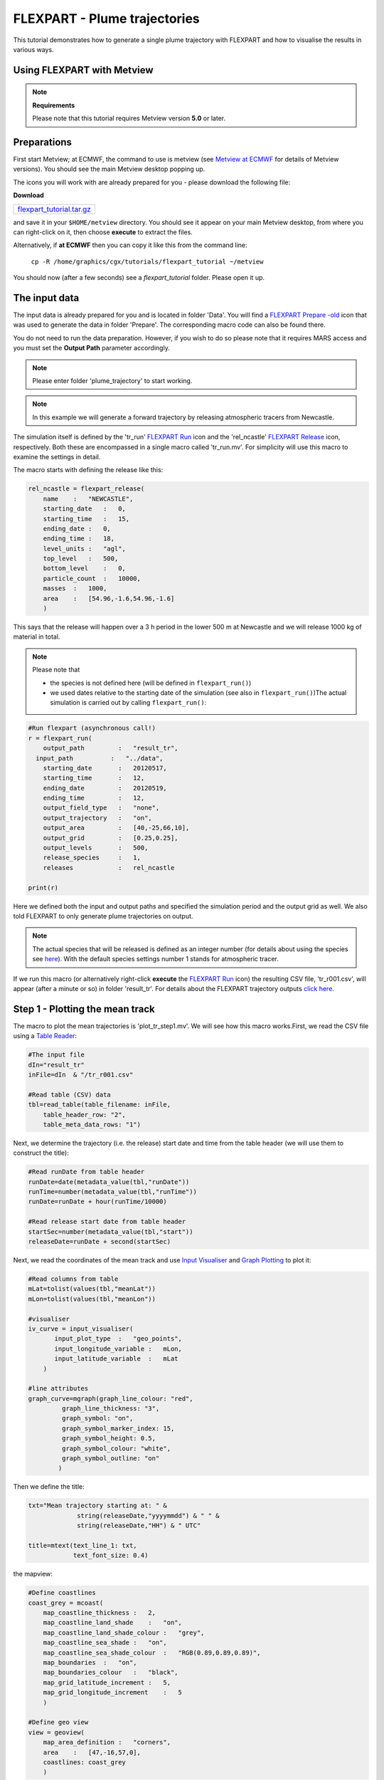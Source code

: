 .. _flexpart_plume_trajectories:

FLEXPART - Plume trajectories
#############################
 
This tutorial demonstrates how to generate a single plume trajectory with FLEXPART and how to visualise the results in various ways.

Using FLEXPART with Metview
***************************

.. note::

  **Requirements**
  
  Please note that this tutorial requires Metview version **5.0** or later.
  
Preparations
************
  
First start Metview; at ECMWF, the command to use is metview (see `Metview at ECMWF <https://confluence.ecmwf.int/display/METV/Metview+at+ECMWF>`_ for details of Metview versions). 
You should see the main Metview desktop popping up.

The icons you will work with are already prepared for you - please download the following file:

**Download**

.. list-table::

  * - `flexpart_tutorial.tar.gz <http://download.ecmwf.org/test-data/metview/tutorial/flexpart_tutorial.tar.gz>`_

and save it in your ``$HOME/metview`` directory. 
You should see it appear on your main Metview desktop, from where you can right-click on it, then choose **execute** to extract the files.

Alternatively, if **at ECMWF** then you can copy it like this from the command line:

  ``cp -R /home/graphics/cgx/tutorials/flexpart_tutorial ~/metview``
  
You should now (after a few seconds) see a *flexpart_tutorial* folder. 
Please open it up.

The input data
**************

The input data is already prepared for you and is located in folder 'Data'. 
You will find a `FLEXPART Prepare -old <https://confluence.ecmwf.int/display/METV/FLEXPART+Prepare+-old>`_ icon that was used to generate the data in folder 'Prepare'. 
The corresponding macro code can also be found there.

You do not need to run the data preparation. However, if you wish to do so please note that it requires MARS access and you must set the **Output Path** parameter accordingly.

.. note::

  Please enter folder 'plume_trajectory' to start working.

.. note::

  In this example we will generate a forward trajectory by releasing atmospheric tracers from Newcastle.
  
The simulation itself is defined by the 'tr_run' `FLEXPART Run <https://software.ecmwf.int/wiki/display/METV/FLEXPART+Run>`_ icon and the 'rel_ncastle' `FLEXPART Release <https://software.ecmwf.int/wiki/display/METV/FLEXPART+Release>`_ icon, respectively. Both these are encompassed in a single macro called 'tr_run.mv'. For simplicity will use this macro to examine the settings in detail. 

The macro starts with defining the release like this:  

.. code-block:: python
  
  rel_ncastle = flexpart_release(
      name    :   "NEWCASTLE",
      starting_date   :   0,
      starting_time   :   15,
      ending_date :   0,
      ending_time :   18,
      level_units :   "agl",
      top_level   :   500,
      bottom_level    :   0,
      particle_count  :   10000,
      masses  :   1000,
      area    :   [54.96,-1.6,54.96,-1.6]
      )
  
This says that the release will happen over a 3 h period in the lower 500 m at Newcastle and we will release 1000 kg of material in total.

.. note::

  Please note that
  
  * the species is not defined here (will be defined in ``flexpart_run()``)
  
  * we used dates relative to the starting date of the simulation (see also in ``flexpart_run()``)The actual simulation is carried out by calling ``flexpart_run()``:
  
.. code-block:: python
  
  #Run flexpart (asynchronous call!)
  r = flexpart_run(
      output_path         :   "result_tr",
    input_path          :   "../data",
      starting_date       :   20120517,
      starting_time       :   12,
      ending_date         :   20120519,
      ending_time         :   12,
      output_field_type   :   "none",
      output_trajectory   :   "on",
      output_area         :   [40,-25,66,10],
      output_grid         :   [0.25,0.25],
      output_levels       :   500,
      release_species     :   1,
      releases            :   rel_ncastle
   
  print(r)
  
Here we defined both the input and output paths and specified the simulation period and the output grid as well. 
We also told FLEXPART to only generate plume trajectories on output.

.. note::

  The actual species that will be released is defined as an integer number (for details about using the species see `here <https://software.ecmwf.int/wiki/display/METV/FLEXPART+species>`_). 
  With the default species settings number 1 stands for atmospheric  tracer.

If we run this macro (or alternatively right-click **execute** the `FLEXPART Run <https://software.ecmwf.int/wiki/display/METV/FLEXPART+Run>`_ icon) the resulting CSV file, 'tr_r001.csv', will appear (after a minute or so) in folder 'result_tr'. 
For details about the FLEXPART trajectory outputs `click here. <https://confluence.ecmwf.int/display/METV/FLEXPART+output>`_

Step 1 - Plotting the mean track
********************************

The macro to plot the mean trajectories is 'plot_tr_step1.mv'. 
We will see how this macro works.First, we read the CSV file using a `Table Reader <https://confluence.ecmwf.int/display/METV/Table+Reader>`_:
  
.. code-block:: python
  
  #The input file
  dIn="result_tr"
  inFile=dIn  & "/tr_r001.csv"
   
  #Read table (CSV) data
  tbl=read_table(table_filename: inFile,
      table_header_row: "2",
      table_meta_data_rows: "1")
  
Next, we determine the trajectory (i.e. the release) start date and time from the table header (we will use them to construct the title):  
  
.. code-block:: python
  
  #Read runDate from table header
  runDate=date(metadata_value(tbl,"runDate"))
  runTime=number(metadata_value(tbl,"runTime"))
  runDate=runDate + hour(runTime/10000)
   
  #Read release start date from table header
  startSec=number(metadata_value(tbl,"start"))
  releaseDate=runDate + second(startSec)
  
Next, we read the coordinates of the mean track and use `Input Visualiser <https://confluence.ecmwf.int/display/METV/Input+Visualiser>`_ and `Graph Plotting <https://confluence.ecmwf.int/display/MAGP/Graph+Plotting>`_ to plot it:
  
.. code-block:: python
  
  #Read columns from table
  mLat=tolist(values(tbl,"meanLat"))
  mLon=tolist(values(tbl,"meanLon"))
   
  #visualiser
  iv_curve = input_visualiser(
         input_plot_type  :   "geo_points",
         input_longitude_variable :   mLon,
         input_latitude_variable  :   mLat          
      )
   
  #line attributes
  graph_curve=mgraph(graph_line_colour: "red",
           graph_line_thickness: "3",
           graph_symbol: "on",
           graph_symbol_marker_index: 15,
           graph_symbol_height: 0.5,
           graph_symbol_colour: "white",
           graph_symbol_outline: "on"
          ) 
  
Then we define the title:
  
.. code-block:: python
  
  txt="Mean trajectory starting at: " & 
               string(releaseDate,"yyyymmdd") & " " &
               string(releaseDate,"HH") & " UTC"
   
  title=mtext(text_line_1: txt,
              text_font_size: 0.4)
  
the mapview:
  
.. code-block:: python
  
  #Define coastlines
  coast_grey = mcoast(
      map_coastline_thickness :   2,
      map_coastline_land_shade    :   "on",
      map_coastline_land_shade_colour :   "grey",
      map_coastline_sea_shade :   "on",
      map_coastline_sea_shade_colour  :   "RGB(0.89,0.89,0.89)",
      map_boundaries  :   "on",
      map_boundaries_colour   :   "black",
      map_grid_latitude_increment :   5,
      map_grid_longitude_increment    :   5
      )
   
  #Define geo view
  view = geoview(
      map_area_definition :   "corners",
      area    :   [47,-16,57,0],
      coastlines: coast_grey
      )
  
and finally generate the plot:  
  
.. code-block:: python
  
  plot(view,iv_curve,graph_curve,title)
  
Having run the macro we will get a plot like this:

.. image:: /_static/flexpart_plume_trajectories/image2017-10-31_10-22-40.png

Step 2 - Plotting the dates along the mean track
************************************************

We will improve the trajectory plot by showing the waypoint dates along the track. 

The macro to use is 'plot_tr_step2.mv'. This macro is basically the same as the one in **Step 1**, but we have to modify and extend it a bit.

We start with loading the CSV file and determining the start date and time as before:  
  
.. code-block:: python
  
  #The input file
  dIn="result_tr"
  inFile=dIn  & "/tr_r001.csv"
   
  #Read table (CSV) data
  tbl=read_table(table_filename: inFile,
      table_header_row: "2",
      table_meta_data_rows: "1")
   
  #Read runDate from table header
  runDate=date(metadata_value(tbl,"runDate"))
  runTime=number(metadata_value(tbl,"runTime"))
  runDate=runDate + hour(runTime/10000)
  
Next we need to determine the middle of the release interval since the trajectory waypoint times are given in seconds elapsed since this date:
  
.. code-block:: python
  
  #Read release dates from table header
  startSec=number(metadata_value(tbl,"start"))
  endSec=number(metadata_value(tbl,"end"))
  releaseDate=runDate + second(startSec)
  releaseMidDate=runDate + second((endSec+startSec)/2)
  
The plotting of the track is the same as in **Step1**:  
  
.. code-block:: python
  
  #Read columns from table
  mLat=tolist(values(tbl,"meanLat"))
  mLon=tolist(values(tbl,"meanLon"))
   
  #visualiser
  iv_curve = input_visualiser(
         input_plot_type  :   "geo_points",
         input_longitude_variable :   mLon,
         input_latitude_variable  :   mLat          
      )
   
  #line attributes
  graph_curve=mgraph(graph_line_colour: "red",
           graph_line_thickness: "3",
           graph_symbol: "on",
           graph_symbol_marker_index: 15,
           graph_symbol_height: 0.5,
           graph_symbol_colour: "white",
           graph_symbol_outline: "on"
          ) 
  
Then we need to add a new plotting layer for the date labels. Here we use a loop to construct and plot the date labels one by one with `Input Visualiser <https://confluence.ecmwf.int/display/METV/Input+Visualiser>`_ and `Symbol Plotting <https://confluence.ecmwf.int/display/METV/Symbol+Plotting>`_:
  
.. code-block:: python
  
  #Read waypoint times from table
  #These are seconds elapsed since the middle of the release interval
  tt=values(tbl,"time")
   
  #Build and define the visualiser for the date strings
  #The plot definitions are collected into a list
  pltDateLst=nil
  for i=1 to count(tt) do
   
      d=releaseMidDate + second(tt[i])
      label="  " & string(d,"dd") & "/" & string(d,"HH")
      
      #visualiser
      iv_date = input_visualiser(
         input_plot_type  :   "geo_points",
         input_longitude_variable :   mLon[i],
         input_latitude_variable  :   mLat[i]           
      )
      
      #text attributes
      sym_date=msymb(symbol_type: "text",
           symbol_text_list: label,
           symbol_text_font_size: 0.3,
           symbol_text_font_colour: "navy"
          ) 
      
      #collect the plot definitions into a list  
      pltDateLst= pltDateLst & [iv_date,sym_date]          
   
  end for    
  
.. note::

  We had to define the plot for each date label individually (instead of defining just one plot object with a list of values), due to a current limitation for string plotting in Metview' plotting library. 
  Until this issue is resolved this is the recommended way to plot strings onto a map.

Finally we define the title and mapview in the same way as in **Step 1** and generate the plot:
  
.. code-block:: python
  
  plot(view,iv_curve,graph_curve,pltDateLst,title)
  
Having run the macro we will get a plot like this:

.. image:: /_static/flexpart_plume_trajectories/image2017-10-31_11-18-31.png

Step 3 - Plotting the cluster centres
*************************************

We will further improve the trajectory plot by indicating the particle distribution along the mean track. 

The macro to use is 'plot_tr_step3.mv' and is basically the same as the one in **Step 2** but contains an additional plot layer. 
In this plot layer we draw circles around the mean trajectory waypoints using the RMS (root mean square) of the horizontal distances of the particles to this waypoint. The code goes like this:  

.. code-block:: python
  
  #Get rms of the horizontal distances (in km) to the mean particle positions (i.e. waypoints)
  mRms=values(tbl,"rmsHBefore")
   
  #Draw an rms circle around every second waypoint
  iStart=1
  if mod(count(mRms),2)= 0 then
      iStart=2
  end if   
   
  pltRmsLst=nil
  for i=iStart to count(mRms) by 2 do
   
     if mRms[i] > 0 then
          
          #input visualiser defining the circle
          iv_rms=mvl_geocircle(mLat[i],mLon[i],mRms[i],100)
   
          #circle line attributes
          graph_rms=mgraph(           
              graph_line_colour: "magenta",
              graph_line_thickness: "2",
              graph_line_style: "dot",
              graph_symbol: "off"
              ) 
   
          #collect the plot definitions into a list  
          pltRmsLst=pltRmsLst & [iv_rms,graph_rms]
   
      end if
  end for
  
Please note that we use `mvl_geocircle() <https://confluence.ecmwf.int/display/METV/mvl_geocircle>`_ to construct the circle and plotted the circle around every second waypoint to avoid cluttering. The only other change with respect to **Step 2** is that we need to extend the plot command with the new data layer (``pltRmsLst``):
  
.. code-block:: python
  
  plot(view,iv_track,graph_track,pltRmsLst,pltDateLst,title)
  
Having run the macro you will get a plot like this:

.. image:: /_static/flexpart_plume_trajectories/image2017-11-9_9-37-47.png

Step 4 - Plotting the cluster centres
*************************************

The trajectory output file also contains the coordinates of the cluster centres. 
In this step we will show a possible way to plot this extra bit of information together with the mean trajectory. Our approach is as follows:

* we plot the track as a curve

* we plot the mean trajectory points using symbols of different shape and colour at different times

* we use use the same symbols and colour-coding for the cluster centres but we use smaller a smaller symbol size for better readability

The macro to use is 'plot_tr_step4.mv'. 

This is a fairly long and advanced macro so we will not examine it here but try to encourage you to open it and study how it works.

Having run the macro you will get a plot like this:

.. image:: /_static/flexpart_plume_trajectories/image2017-11-9_11-0-19.png
